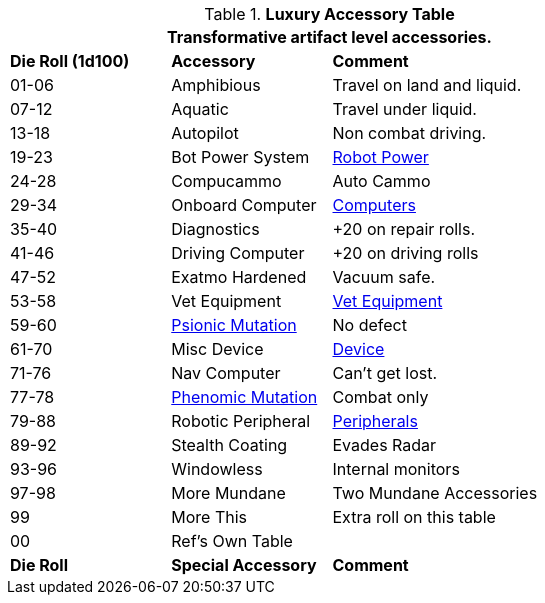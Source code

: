 .*Luxury Accessory Table*
[width="75%",cols="^1,<1,<2",frame="all", stripes="even"]
|===
3+<|Transformative artifact level accessories.

s|Die Roll (1d100)
s|Accessory
s|Comment

|01-06
|Amphibious
|Travel on land and liquid.

|07-12
|Aquatic
|Travel under liquid.

|13-18
|Autopilot
|Non combat driving.

|19-23
|Bot Power System
|xref:robots:power_source.adoc[Robot Power,window=_blank]

|24-28 
|Compucammo
|Auto Cammo 

|29-34
|Onboard Computer
|xref:hardware:devices.adoc#_computers[Computers,window=_blank]

|35-40
|Diagnostics
|+20 on repair rolls.

|41-46
|Driving Computer
|+20 on driving rolls

|47-52
|Exatmo Hardened
|Vacuum safe.

|53-58
|Vet Equipment
|xref:hardware:biorepair.adoc#_veterinary_equipment_type[Vet Equipment,window=_blank]

|59-60
|xref:wetware:CH58_Mental.adoc#_mutation_type[Psionic Mutation,window=_blank]
|No defect

|61-70
|Misc Device
|xref:hardware:devices.adoc#_generate_type[Device,window=_blank]

|71-76
|Nav Computer
|Can't get lost.

|77-78
|xref:wetware:CH59_Physical.adoc#_combat_mutations[Phenomic Mutation,window=_blank]
|Combat only


|79-88
|Robotic Peripheral
|xref:robots:systems_peripherals.adoc[Peripherals,window=_blank]

|89-92
|Stealth Coating
|Evades Radar

|93-96
|Windowless
|Internal monitors

|97-98
|More Mundane
|Two Mundane Accessories

|99
|More This
|Extra roll on this table

|00
|Ref's Own Table
|

s|Die Roll
s|Special Accessory
s|Comment
|===
